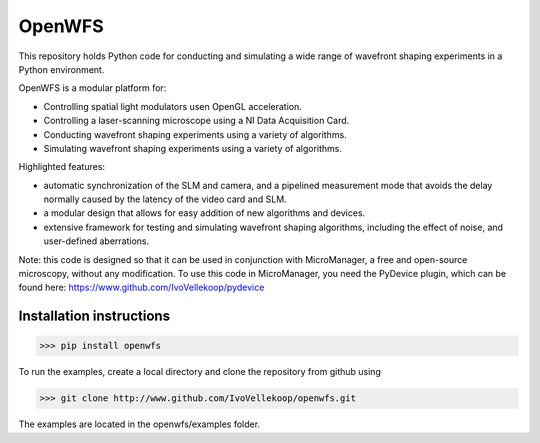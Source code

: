 OpenWFS
************************************************************
This repository holds Python code for conducting and simulating a wide range
of wavefront shaping experiments in a Python environment.

OpenWFS is a modular platform for:

* Controlling spatial light modulators usen OpenGL acceleration.
* Controlling a laser-scanning microscope using a NI Data Acquisition Card.
* Conducting wavefront shaping experiments using a variety of algorithms.
* Simulating wavefront shaping experiments using a variety of algorithms.

Highlighted features:

* automatic synchronization of the SLM and camera, and a pipelined measurement mode that avoids the delay normally caused by the latency of the video card and SLM.
* a modular design that allows for easy addition of new algorithms and devices.
* extensive framework for testing and simulating wavefront shaping algorithms, including the effect of noise, and user-defined aberrations.


Note: this code is designed so that it can be used in conjunction with MicroManager,
a free and open-source microscopy, without any modification.
To use this code in MicroManager, you need the PyDevice plugin, which can be found here:
https://www.github.com/IvoVellekoop/pydevice

Installation instructions
============================================================
>>> pip install openwfs

To run the examples, create a local directory and clone the repository from github using

>>> git clone http://www.github.com/IvoVellekoop/openwfs.git

The examples are located in the openwfs/examples folder.


